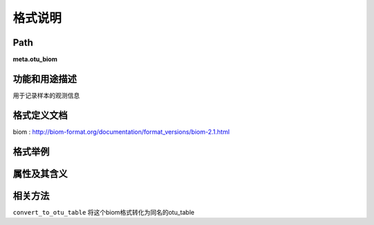 
格式说明
==========================

Path
-----------

**meta.otu_biom**


功能和用途描述
-----------------------------------

用于记录样本的观测信息

格式定义文档
-----------------------------------

biom : http://biom-format.org/documentation/format_versions/biom-2.1.html

格式举例
-----------------------------------

::
  

                                                                 
属性及其含义
-----------------------------------


相关方法
-----------------------------------

``convert_to_otu_table`` 将这个biom格式转化为同名的otu_table

